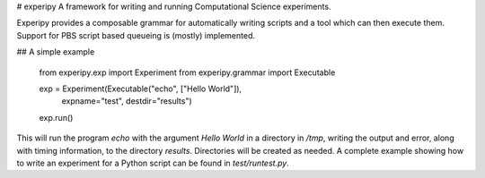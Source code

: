 # experipy
A framework for writing and running Computational Science experiments.

Experipy provides a composable grammar for automatically writing scripts and a tool which can then execute them. Support for PBS script based queueing is (mostly) implemented.

## A simple example

    from experipy.exp       import Experiment
    from experipy.grammar   import Executable

    exp = Experiment(Executable("echo", ["Hello World"]), 
                     expname="test", 
                     destdir="results")
    exp.run()

This will run the program `echo` with the argument `Hello World` in a directory in `/tmp`, writing the output and error, along with timing information, to the directory `results`. Directories will be created as needed. A complete example showing how to write an experiment for a Python script can be found in `test/runtest.py`.


